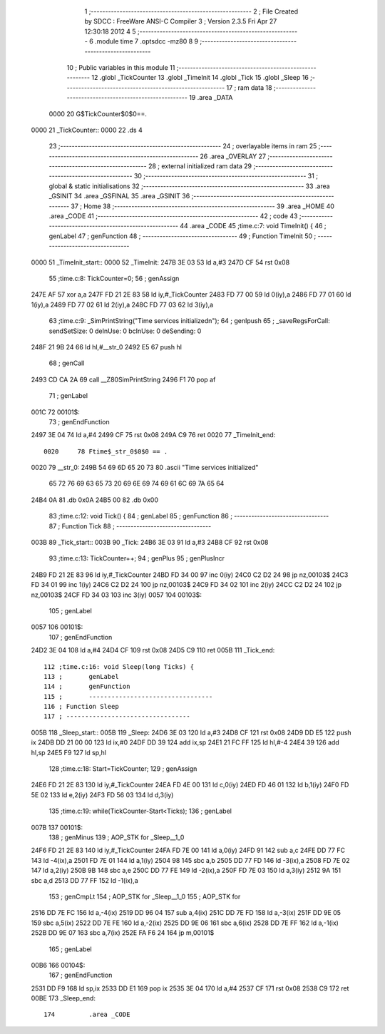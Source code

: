                               1 ;--------------------------------------------------------
                              2 ; File Created by SDCC : FreeWare ANSI-C Compiler
                              3 ; Version 2.3.5 Fri Apr 27 12:30:18 2012
                              4 
                              5 ;--------------------------------------------------------
                              6 	.module time
                              7 	.optsdcc -mz80
                              8 	
                              9 ;--------------------------------------------------------
                             10 ; Public variables in this module
                             11 ;--------------------------------------------------------
                             12 	.globl _TickCounter
                             13 	.globl _TimeInit
                             14 	.globl _Tick
                             15 	.globl _Sleep
                             16 ;--------------------------------------------------------
                             17 ;  ram data
                             18 ;--------------------------------------------------------
                             19 	.area _DATA
                    0000     20 G$TickCounter$0$0==.
   0000                      21 _TickCounter::
   0000                      22 	.ds 4
                             23 ;--------------------------------------------------------
                             24 ; overlayable items in  ram 
                             25 ;--------------------------------------------------------
                             26 	.area _OVERLAY
                             27 ;--------------------------------------------------------
                             28 ; external initialized ram data
                             29 ;--------------------------------------------------------
                             30 ;--------------------------------------------------------
                             31 ; global & static initialisations
                             32 ;--------------------------------------------------------
                             33 	.area _GSINIT
                             34 	.area _GSFINAL
                             35 	.area _GSINIT
                             36 ;--------------------------------------------------------
                             37 ; Home
                             38 ;--------------------------------------------------------
                             39 	.area _HOME
                             40 	.area _CODE
                             41 ;--------------------------------------------------------
                             42 ; code
                             43 ;--------------------------------------------------------
                             44 	.area _CODE
                             45 ;time.c:7: void TimeInit() {
                             46 ;	genLabel
                             47 ;	genFunction
                             48 ;	---------------------------------
                             49 ; Function TimeInit
                             50 ; ---------------------------------
   0000                      51 _TimeInit_start::
   0000                      52 _TimeInit:
   247B 3E 03                53 	ld	a,#3
   247D CF                   54 	rst	0x08
                             55 ;time.c:8: TickCounter=0;
                             56 ;	genAssign
   247E AF                   57 	xor	a,a
   247F FD 21 2E 83          58 	ld	iy,#_TickCounter
   2483 FD 77 00             59 	ld	0(iy),a
   2486 FD 77 01             60 	ld	1(iy),a
   2489 FD 77 02             61 	ld	2(iy),a
   248C FD 77 03             62 	ld	3(iy),a
                             63 ;time.c:9: _SimPrintString("Time services initialized\n");
                             64 ;	genIpush
                             65 ; _saveRegsForCall: sendSetSize: 0 deInUse: 0 bcInUse: 0 deSending: 0
   248F 21 9B 24             66 	ld	hl,#__str_0
   2492 E5                   67 	push	hl
                             68 ;	genCall
   2493 CD CA 2A             69 	call	__Z80SimPrintString
   2496 F1                   70 	pop	af
                             71 ;	genLabel
   001C                      72 00101$:
                             73 ;	genEndFunction
   2497 3E 04                74 	ld	a,#4
   2499 CF                   75 	rst	0x08
   249A C9                   76 	ret
   0020                      77 _TimeInit_end::
                    0020     78 Ftime$_str_0$0$0 == .
   0020                      79 __str_0:
   249B 54 69 6D 65 20 73    80 	.ascii "Time services initialized"
        65 72 76 69 63 65
        73 20 69 6E 69 74
        69 61 6C 69 7A 65
        64
   24B4 0A                   81 	.db 0x0A
   24B5 00                   82 	.db 0x00
                             83 ;time.c:12: void Tick() {
                             84 ;	genLabel
                             85 ;	genFunction
                             86 ;	---------------------------------
                             87 ; Function Tick
                             88 ; ---------------------------------
   003B                      89 _Tick_start::
   003B                      90 _Tick:
   24B6 3E 03                91 	ld	a,#3
   24B8 CF                   92 	rst	0x08
                             93 ;time.c:13: TickCounter++;
                             94 ;	genPlus
                             95 ;	genPlusIncr
   24B9 FD 21 2E 83          96 	ld	iy,#_TickCounter
   24BD FD 34 00             97 	inc	0(iy)
   24C0 C2 D2 24             98 	jp	nz,00103$
   24C3 FD 34 01             99 	inc	1(iy)
   24C6 C2 D2 24            100 	jp	nz,00103$
   24C9 FD 34 02            101 	inc	2(iy)
   24CC C2 D2 24            102 	jp	nz,00103$
   24CF FD 34 03            103 	inc	3(iy)
   0057                     104 00103$:
                            105 ;	genLabel
   0057                     106 00101$:
                            107 ;	genEndFunction
   24D2 3E 04               108 	ld	a,#4
   24D4 CF                  109 	rst	0x08
   24D5 C9                  110 	ret
   005B                     111 _Tick_end::
                            112 ;time.c:16: void Sleep(long Ticks) {
                            113 ;	genLabel
                            114 ;	genFunction
                            115 ;	---------------------------------
                            116 ; Function Sleep
                            117 ; ---------------------------------
   005B                     118 _Sleep_start::
   005B                     119 _Sleep:
   24D6 3E 03               120 	ld	a,#3
   24D8 CF                  121 	rst	0x08
   24D9 DD E5               122 	push	ix
   24DB DD 21 00 00         123 	ld	ix,#0
   24DF DD 39               124 	add	ix,sp
   24E1 21 FC FF            125 	ld	hl,#-4
   24E4 39                  126 	add	hl,sp
   24E5 F9                  127 	ld	sp,hl
                            128 ;time.c:18: Start=TickCounter;
                            129 ;	genAssign
   24E6 FD 21 2E 83         130 	ld	iy,#_TickCounter
   24EA FD 4E 00            131 	ld	c,0(iy)
   24ED FD 46 01            132 	ld	b,1(iy)
   24F0 FD 5E 02            133 	ld	e,2(iy)
   24F3 FD 56 03            134 	ld	d,3(iy)
                            135 ;time.c:19: while(TickCounter-Start<Ticks);
                            136 ;	genLabel
   007B                     137 00101$:
                            138 ;	genMinus
                            139 ;	AOP_STK for _Sleep__1_0
   24F6 FD 21 2E 83         140 	ld	iy,#_TickCounter
   24FA FD 7E 00            141 	ld	a,0(iy)
   24FD 91                  142 	sub	a,c
   24FE DD 77 FC            143 	ld	-4(ix),a
   2501 FD 7E 01            144 	ld	a,1(iy)
   2504 98                  145 	sbc	a,b
   2505 DD 77 FD            146 	ld	-3(ix),a
   2508 FD 7E 02            147 	ld	a,2(iy)
   250B 9B                  148 	sbc	a,e
   250C DD 77 FE            149 	ld	-2(ix),a
   250F FD 7E 03            150 	ld	a,3(iy)
   2512 9A                  151 	sbc	a,d
   2513 DD 77 FF            152 	ld	-1(ix),a
                            153 ;	genCmpLt
                            154 ;	AOP_STK for _Sleep__1_0
                            155 ;	AOP_STK for 
   2516 DD 7E FC            156 	ld	a,-4(ix)
   2519 DD 96 04            157 	sub	a,4(ix)
   251C DD 7E FD            158 	ld	a,-3(ix)
   251F DD 9E 05            159 	sbc	a,5(ix)
   2522 DD 7E FE            160 	ld	a,-2(ix)
   2525 DD 9E 06            161 	sbc	a,6(ix)
   2528 DD 7E FF            162 	ld	a,-1(ix)
   252B DD 9E 07            163 	sbc	a,7(ix)
   252E FA F6 24            164 	jp	m,00101$
                            165 ;	genLabel
   00B6                     166 00104$:
                            167 ;	genEndFunction
   2531 DD F9               168 	ld	sp,ix
   2533 DD E1               169 	pop	ix
   2535 3E 04               170 	ld	a,#4
   2537 CF                  171 	rst	0x08
   2538 C9                  172 	ret
   00BE                     173 _Sleep_end::
                            174 	.area _CODE
